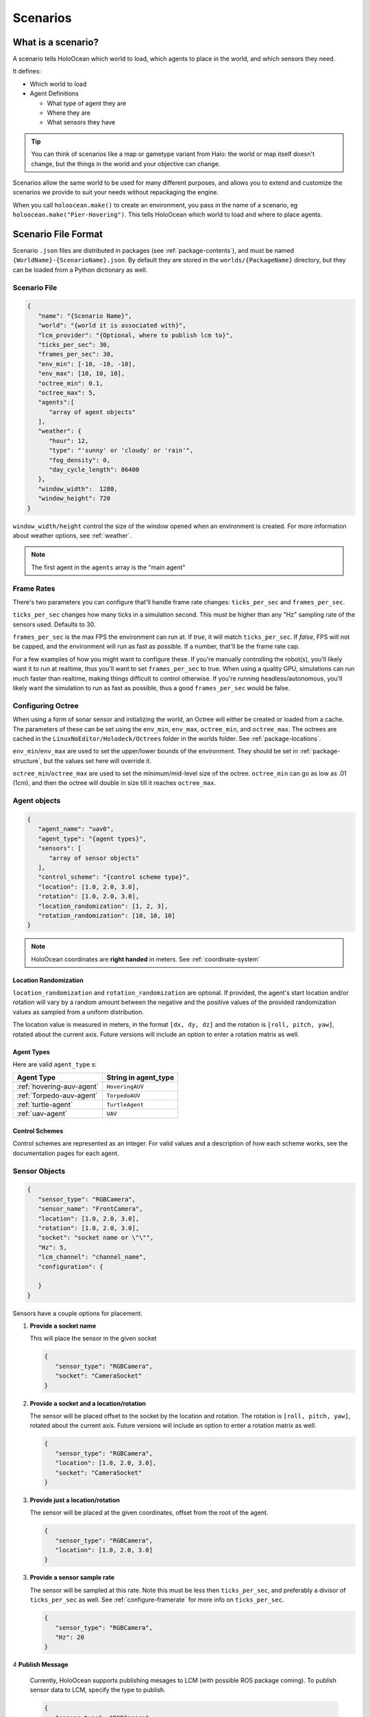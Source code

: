 .. _scenarios:

Scenarios
===================

What is a scenario?
-------------------

A scenario tells HoloOcean which world to load, which agents to place in the
world, and which sensors they need.

It defines:

- Which world to load
- Agent Definitions

  - What type of agent they are
  - Where they are
  - What sensors they have

.. tip::
   You can think of scenarios like a map or gametype variant from Halo:
   the world or map itself doesn't change, but the things in the world
   and your objective can change.

Scenarios allow the same world to be used for many different purposes,
and allows you to extend and customize the scenarios we provide to
suit your needs without repackaging the engine.

When you call ``holoocean.make()`` to create an environment, you pass in the
name of a scenario, eg ``holoocean.make("Pier-Hovering")``. This tells
HoloOcean which world to load and where to place agents.

.. _`scenario-files`:

Scenario File Format
--------------------

Scenario ``.json`` files are distributed in packages (see
:ref:`package-contents`), and must be named
``{WorldName}-{ScenarioName}.json``. By default they are stored in the
``worlds/{PackageName}`` directory, but they can be loaded from a
Python dictionary as well.

Scenario File
~~~~~~~~~~~~~

.. code-block:: json

   {
      "name": "{Scenario Name}",
      "world": "{world it is associated with}",
      "lcm_provider": "{Optional, where to publish lcm to}",
      "ticks_per_sec": 30,
      "frames_per_sec": 30,
      "env_min": [-10, -10, -10],
      "env_max": [10, 10, 10],
      "octree_min": 0.1,
      "octree_max": 5,
      "agents":[
         "array of agent objects"
      ],
      "weather": {
         "hour": 12,
         "type": "'sunny' or 'cloudy' or 'rain'",
         "fog_density": 0,
         "day_cycle_length": 86400
      },
      "window_width":  1280,
      "window_height": 720
   }

``window_width/height`` control the size of the window opened when an
environment is created. For more information about weather options, see
:ref:`weather`.

.. note::
   The first agent in the ``agents`` array is the "main agent"

.. _`configure-framerate`:

Frame Rates
~~~~~~~~~~~
There's two parameters you can configure that'll handle frame rate changes: ``ticks_per_sec`` and ``frames_per_sec``.

``ticks_per_sec`` changes how many ticks in a simulation second. This must be higher than any "Hz" sampling rate of the sensors used. Defaults to 30.

``frames_per_sec`` is the max FPS the environment can run at. If `true`, it will match ``ticks_per_sec``. If `false`, FPS will not be capped,
and the environment will run as fast as possible. If a number, that'll be the frame rate cap.

For a few examples of how you might want to configure these. If you're manually controlling the robot(s), you'll likely want it to run at realtime,
thus you'll want to set ``frames_per_sec`` to true. When using a quality GPU, simulations can run much faster than realtime, making things difficult to control otherwise.
If you're running headless/autonomous, you'll likely want the simulation to run as fast as possible,
thus a good ``frames_per_sec`` would be false. 

.. _`configure-octree`:

Configuring Octree
~~~~~~~~~~~~~~~~~~

When using a form of sonar sensor and initializing the world, an Octree will either be
created or loaded from a cache. The parameters of these can be set using the ``env_min``,
``env_max``, ``octree_min``, and ``octree_max``. The octrees are cached in the ``LinuxNoEditor/Holodeck/Octrees`` folder
in the worlds folder. See :ref:`package-locations`.

``env_min``/``env_max`` are used to set the upper/lower bounds of the environment. They should 
be set in :ref:`package-structure`, but the values set here will override it.

``octree_min``/``octree_max`` are used to set the minimum/mid-level size of the octree. ``octree_min``
can go as low as .01 (1cm), and then the octree will double in size till it reaches ``octree_max``.



Agent objects
~~~~~~~~~~~~~

.. code-block:: json

   {
      "agent_name": "uav0",
      "agent_type": "{agent types}",
      "sensors": [
         "array of sensor objects"
      ],
      "control_scheme": "{control scheme type}",
      "location": [1.0, 2.0, 3.0],
      "rotation": [1.0, 2.0, 3.0],
      "location_randomization": [1, 2, 3],
      "rotation_randomization": [10, 10, 10]
   }

.. note::
   HoloOcean coordinates are **right handed** in meters. See :ref:`coordinate-system`

.. _`location-randomization`:

Location Randomization
**********************

``location_randomization`` and ``rotation_randomization`` are optional. If
provided, the agent's start location and/or rotation will vary by a
random amount between the negative and the positive values of the
provided randomization values as sampled from a uniform distribution.

The location value is measured in meters, in the format ``[dx, dy, dz]``
and the rotation is ``[roll, pitch, yaw]``, rotated about the current axis.
Future versions will include an option to enter a rotation matrix as well.

Agent Types
***********

Here are valid ``agent_type`` s:

========================= ========================
Agent Type                String in agent_type
========================= ========================
:ref:`hovering-auv-agent`  ``HoveringAUV``
:ref:`Torpedo-auv-agent`   ``TorpedoAUV``
:ref:`turtle-agent`        ``TurtleAgent``
:ref:`uav-agent`           ``UAV``
========================= ========================

Control Schemes
***************

Control schemes are represented as an integer. For valid values and a
description of how each scheme works, see the documentation pages for each
agent.

.. _`configure-sensors`:

Sensor Objects
~~~~~~~~~~~~~~

.. code-block:: json

   {
      "sensor_type": "RGBCamera",
      "sensor_name": "FrontCamera",
      "location": [1.0, 2.0, 3.0],
      "rotation": [1.0, 2.0, 3.0],
      "socket": "socket name or \"\"",
      "Hz": 5,
      "lcm_channel": "channel_name",
      "configuration": {

      }
   }

Sensors have a couple options for placement.

1. **Provide a socket name**

   This will place the sensor in the given socket

   .. code-block:: json

      {
         "sensor_type": "RGBCamera",
         "socket": "CameraSocket"
      }

2. **Provide a socket and a location/rotation**

   The sensor will be placed offset to the socket by the location and rotation. 
   The rotation is ``[roll, pitch, yaw]``, rotated about the current axis.
   Future versions will include an option to enter a rotation matrix as well.


   .. code-block:: json

      {
         "sensor_type": "RGBCamera",
         "location": [1.0, 2.0, 3.0],
         "socket": "CameraSocket"
      }

3. **Provide just a location/rotation**

   The sensor will be placed at the given coordinates, offset from the root of
   the agent.

   .. code-block:: json

      {
         "sensor_type": "RGBCamera",
         "location": [1.0, 2.0, 3.0]
      }

3. **Provide a sensor sample rate**

   The sensor will be sampled at this rate. Note this must be less then ``ticks_per_sec``, and
   preferably a divisor of ``ticks_per_sec`` as well. See :ref:`configure-framerate` for more info
   on ``ticks_per_sec``.

   .. code-block:: json

      {
         "sensor_type": "RGBCamera",
         "Hz": 20
      }

4 **Publish Message**

   Currently, HoloOcean supports publishing mesages to LCM (with possible ROS package coming).
   To publish sensor data to LCM, specify the type to publish.

   .. code-block:: json

      {
         "sensor_type": "RGBCamera",
         "lcm_channel": "CAMERA"
      }

   The channel parameter specifies which channel to publish the sensor data to.

The only keys that are required in a sensor object is ``"sensor_type"``, the
rest will default as shown below

.. code-block:: json

   {
      "sensor_name": "sensor_type",
      "location": [0, 0, 0],
      "rotation": [0, 0, 0],
      "socket": "",
      "publish": "",
      "lcm_channel": "",
      "configuration": {}
   }

.. _`configuration-block`:

Configuration Block
~~~~~~~~~~~~~~~~~~~

The contents of the ``configuration`` block are sensor-specific. That block is
passed verbatim to the sensor itself, which parses it.

For example, the docstring for :class:`~holoocean.sensors.RGBCamera` states that
it accepts ``CaptureWidth`` and ``CaptureHeight`` parameters, so an example
sensor configuration would be:

.. code-block:: json

   {
      "sensor_name": "RBGCamera",
      "socket": "CameraSocket",
      "configuration": {
         "CaptureHeight": 1920,
         "CaptureWidth": 1080
      }
   }
